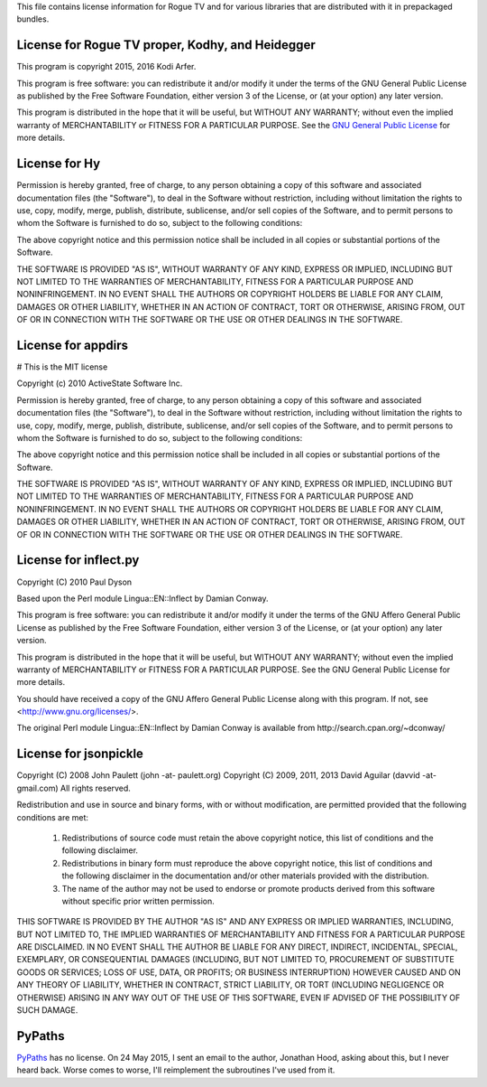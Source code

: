 This file contains license information for Rogue TV and for various libraries that are distributed with it in prepackaged bundles.

License for Rogue TV proper, Kodhy, and Heidegger
============================================================

This program is copyright 2015, 2016 Kodi Arfer.

This program is free software: you can redistribute it and/or modify it under the terms of the GNU General Public License as published by the Free Software Foundation, either version 3 of the License, or (at your option) any later version.

This program is distributed in the hope that it will be useful, but WITHOUT ANY WARRANTY; without even the implied warranty of MERCHANTABILITY or FITNESS FOR A PARTICULAR PURPOSE. See the `GNU General Public License`_ for more details.

.. _`GNU General Public License`: http://www.gnu.org/licenses/

License for Hy
==============

Permission is hereby granted, free of charge, to any person obtaining a
copy of this software and associated documentation files (the "Software"),
to deal in the Software without restriction, including without limitation
the rights to use, copy, modify, merge, publish, distribute, sublicense,
and/or sell copies of the Software, and to permit persons to whom the
Software is furnished to do so, subject to the following conditions:

The above copyright notice and this permission notice shall be included in
all copies or substantial portions of the Software.

THE SOFTWARE IS PROVIDED "AS IS", WITHOUT WARRANTY OF ANY KIND, EXPRESS OR
IMPLIED, INCLUDING BUT NOT LIMITED TO THE WARRANTIES OF MERCHANTABILITY,
FITNESS FOR A PARTICULAR PURPOSE AND NONINFRINGEMENT.  IN NO EVENT SHALL
THE AUTHORS OR COPYRIGHT HOLDERS BE LIABLE FOR ANY CLAIM, DAMAGES OR OTHER
LIABILITY, WHETHER IN AN ACTION OF CONTRACT, TORT OR OTHERWISE, ARISING
FROM, OUT OF OR IN CONNECTION WITH THE SOFTWARE OR THE USE OR OTHER
DEALINGS IN THE SOFTWARE.

License for appdirs
===================

# This is the MIT license

Copyright (c) 2010 ActiveState Software Inc.

Permission is hereby granted, free of charge, to any person obtaining a
copy of this software and associated documentation files (the
"Software"), to deal in the Software without restriction, including
without limitation the rights to use, copy, modify, merge, publish,
distribute, sublicense, and/or sell copies of the Software, and to
permit persons to whom the Software is furnished to do so, subject to
the following conditions:

The above copyright notice and this permission notice shall be included
in all copies or substantial portions of the Software.

THE SOFTWARE IS PROVIDED "AS IS", WITHOUT WARRANTY OF ANY KIND, EXPRESS
OR IMPLIED, INCLUDING BUT NOT LIMITED TO THE WARRANTIES OF
MERCHANTABILITY, FITNESS FOR A PARTICULAR PURPOSE AND NONINFRINGEMENT.
IN NO EVENT SHALL THE AUTHORS OR COPYRIGHT HOLDERS BE LIABLE FOR ANY
CLAIM, DAMAGES OR OTHER LIABILITY, WHETHER IN AN ACTION OF CONTRACT,
TORT OR OTHERWISE, ARISING FROM, OUT OF OR IN CONNECTION WITH THE
SOFTWARE OR THE USE OR OTHER DEALINGS IN THE SOFTWARE.

License for inflect.py
======================

Copyright (C) 2010 Paul Dyson

Based upon the Perl module Lingua::EN::Inflect by Damian Conway.

This program is free software: you can redistribute it and/or modify
it under the terms of the GNU Affero General Public License as published by
the Free Software Foundation, either version 3 of the License, or
(at your option) any later version.

This program is distributed in the hope that it will be useful,
but WITHOUT ANY WARRANTY; without even the implied warranty of
MERCHANTABILITY or FITNESS FOR A PARTICULAR PURPOSE.  See the
GNU General Public License for more details.

You should have received a copy of the GNU Affero General Public License
along with this program.  If not, see <http://www.gnu.org/licenses/>.

The original Perl module Lingua::EN::Inflect by Damian Conway is 
available from http://search.cpan.org/~dconway/

License for jsonpickle
======================

Copyright (C) 2008 John Paulett (john -at- paulett.org)
Copyright (C) 2009, 2011, 2013 David Aguilar (davvid -at- gmail.com)
All rights reserved.

Redistribution and use in source and binary forms, with or without
modification, are permitted provided that the following conditions
are met:

 1. Redistributions of source code must retain the above copyright
    notice, this list of conditions and the following disclaimer.
 2. Redistributions in binary form must reproduce the above copyright
    notice, this list of conditions and the following disclaimer in
    the documentation and/or other materials provided with the
    distribution.
 3. The name of the author may not be used to endorse or promote
    products derived from this software without specific prior
    written permission.

THIS SOFTWARE IS PROVIDED BY THE AUTHOR "AS IS" AND ANY EXPRESS
OR IMPLIED WARRANTIES, INCLUDING, BUT NOT LIMITED TO, THE IMPLIED
WARRANTIES OF MERCHANTABILITY AND FITNESS FOR A PARTICULAR PURPOSE
ARE DISCLAIMED. IN NO EVENT SHALL THE AUTHOR BE LIABLE FOR ANY
DIRECT, INDIRECT, INCIDENTAL, SPECIAL, EXEMPLARY, OR CONSEQUENTIAL
DAMAGES (INCLUDING, BUT NOT LIMITED TO, PROCUREMENT OF SUBSTITUTE
GOODS OR SERVICES; LOSS OF USE, DATA, OR PROFITS; OR BUSINESS
INTERRUPTION) HOWEVER CAUSED AND ON ANY THEORY OF LIABILITY, WHETHER
IN CONTRACT, STRICT LIABILITY, OR TORT (INCLUDING NEGLIGENCE OR
OTHERWISE) ARISING IN ANY WAY OUT OF THE USE OF THIS SOFTWARE, EVEN
IF ADVISED OF THE POSSIBILITY OF SUCH DAMAGE.

PyPaths
=======

PyPaths__ has no license. On 24 May 2015, I sent an email to the author, Jonathan Hood, asking about this, but I never heard back. Worse comes to worse, I'll reimplement the subroutines I've used from it.

.. __: https://github.com/jonathanhood/pypaths
